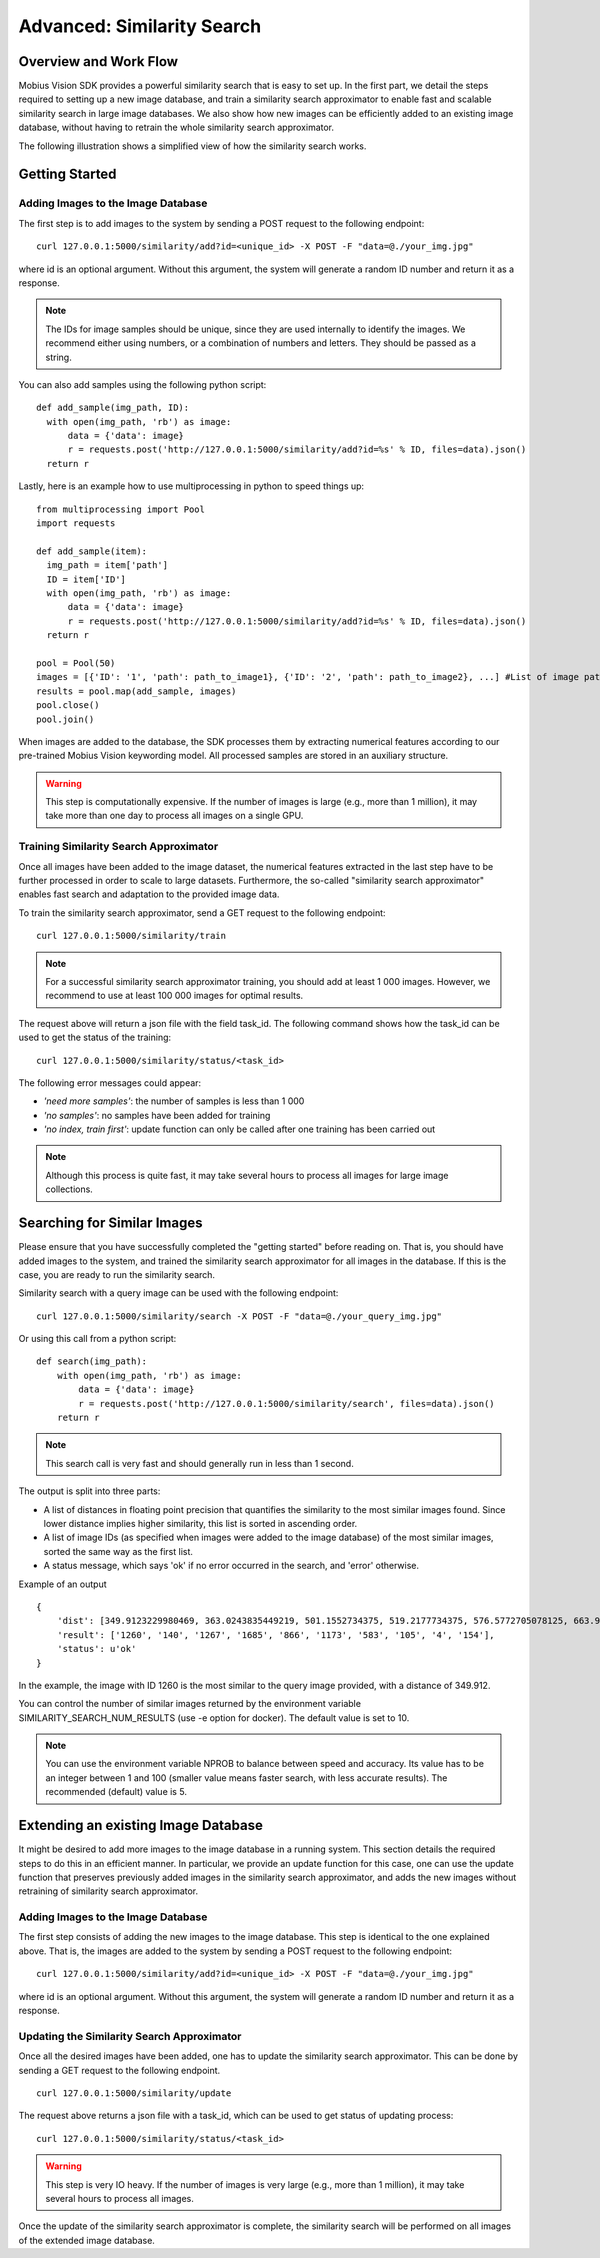 Advanced: Similarity Search
=================================

Overview and Work Flow
------------------------
Mobius Vision SDK provides a powerful similarity search that is easy to set up. In the first part, we detail the steps required to setting up a new image database, and train a similarity search approximator to enable fast and scalable similarity search in large image databases. We also show how new images can be efficiently added to an existing image database, without having to retrain the whole similarity search approximator.

The following illustration shows a simplified view of how the similarity search works.

.. image::
  data/similarity_search.png
  :align: left

Getting Started
--------------

Adding Images to the Image Database
^^^^^^^^^^^^^^^^^^^^^^^^^^^^^^^^^^^

The first step is to add images to the system by sending a POST request to the following endpoint:
::

  curl 127.0.0.1:5000/similarity/add?id=<unique_id> -X POST -F "data=@./your_img.jpg"

where id is an optional argument. Without this argument, the system will generate a random ID number and return it as a response.

.. note::

  The IDs for image samples should be unique, since they are used internally to identify the images. We recommend either using numbers, or a combination of numbers and letters. They should be passed as a string.

You can also add samples using the following python script:
::

  def add_sample(img_path, ID):
    with open(img_path, 'rb') as image:
        data = {'data': image}
        r = requests.post('http://127.0.0.1:5000/similarity/add?id=%s' % ID, files=data).json()
    return r

Lastly, here is an example how to use multiprocessing in python to speed things up:
::

  from multiprocessing import Pool
  import requests

  def add_sample(item):
    img_path = item['path']
    ID = item['ID']
    with open(img_path, 'rb') as image:
        data = {'data': image}
        r = requests.post('http://127.0.0.1:5000/similarity/add?id=%s' % ID, files=data).json()
    return r

  pool = Pool(50)
  images = [{'ID': '1', 'path': path_to_image1}, {'ID': '2', 'path': path_to_image2}, ...] #List of image paths
  results = pool.map(add_sample, images)
  pool.close()
  pool.join()

When images are added to the database, the SDK processes them by extracting numerical features according to our pre-trained Mobius Vision keywording model. All processed samples are stored in an auxiliary structure.

.. warning::

  This step is computationally expensive. If the number of images is large (e.g., more than 1 million), it may take more than one day to process all images on a single GPU.


Training Similarity Search Approximator
^^^^^^^^^^^^^^^^^^^^^^^^^^^^^^^^^^^^^^^


Once all images have been added to the image dataset, the numerical features extracted in the last step have to be further processed in order to scale to large datasets. Furthermore, the so-called "similarity search approximator" enables fast search and adaptation to the provided image data.

To train the similarity search approximator, send a GET request to the following endpoint:
::

  curl 127.0.0.1:5000/similarity/train

.. note::

  For a successful similarity search approximator training, you should add at least 1 000 images. However, we recommend to use at least 100 000 images for optimal results.

The request above will return a json file with the field task_id. The following command shows how the task_id can be used to get the status of the training:
::

  curl 127.0.0.1:5000/similarity/status/<task_id>

The following error messages could appear:

* *'need more samples'*: the number of samples is less than 1 000
* *'no samples'*: no samples have been added for training
* *'no index, train first'*: update function can only be called after one training has been carried out

.. note::

  Although this process is quite fast, it may take several hours to process all images for large image collections.

Searching for Similar Images
----------------------------

Please ensure that you have successfully completed the "getting started" before reading on. That is, you should have added images to the system, and trained the similarity search approximator for all images in the database. If this is the case, you are ready to run the similarity search.

Similarity search with a query image can be used with the following endpoint:
::

  curl 127.0.0.1:5000/similarity/search -X POST -F "data=@./your_query_img.jpg"

Or using this call from a python script:
::

  def search(img_path):
      with open(img_path, 'rb') as image:
          data = {'data': image}
          r = requests.post('http://127.0.0.1:5000/similarity/search', files=data).json()
      return r

.. note::

  This search call is very fast and should generally run in less than 1 second.

The output is split into three parts:

* A list of distances in floating point precision that quantifies the similarity to the most similar images found. Since lower distance implies higher similarity, this list is sorted in ascending order.
* A list of image IDs (as specified when images were added to the image database) of the most similar images, sorted the same way as the first list.
* A status message, which says 'ok' if no error occurred in the search, and 'error' otherwise.


Example of an output
::

  {
      'dist': [349.9123229980469, 363.0243835449219, 501.1552734375, 519.2177734375, 576.5772705078125, 663.9130859375, 667.498291015625, 671.4913940429688, 684.84228515625, 705.6535034179688],
      'result': ['1260', '140', '1267', '1685', '866', '1173', '583', '105', '4', '154'],
      'status': u'ok'
  }

In the example, the image with ID 1260 is the most similar to the query image provided, with a distance of 349.912.

You can control the number of similar images returned by the environment variable SIMILARITY_SEARCH_NUM_RESULTS (use -e option for docker). The default value is set to 10.

.. note::

  You can use the environment variable NPROB to balance between speed and accuracy. Its value has to be an integer between 1 and 100 (smaller value means faster search, with less accurate results). The recommended (default) value is 5.

Extending an existing Image Database
------------------------------------

It might be desired to add more images to the image database in a running system. This section details the required steps to do this in an efficient manner. In particular, we provide an update function for this case, one can use the update function that preserves previously added images in the similarity search approximator, and adds the new images without retraining of similarity search approximator.

Adding Images to the Image Database
^^^^^^^^^^^^^^^^^^^^^^^^^^^^^^^^^^^

The first step consists of adding the new images to the image database. This step is identical to the one explained above. That is, the images are added to the system by sending a POST request to the following endpoint:
::

  curl 127.0.0.1:5000/similarity/add?id=<unique_id> -X POST -F "data=@./your_img.jpg"

where id is an optional argument. Without this argument, the system will generate a random ID number and return it as a response.

Updating the Similarity Search Approximator
^^^^^^^^^^^^^^^^^^^^^^^^^^^^^^^^^^^^^^^^^^^

Once all the desired images have been added, one has to update the similarity search approximator. This can be done by sending a GET request to the following endpoint.
::

  curl 127.0.0.1:5000/similarity/update

The request above returns a json file with a task_id, which can be used to get status of updating process:
::

  curl 127.0.0.1:5000/similarity/status/<task_id>

.. warning::

  This step is very IO heavy. If the number of images is very large (e.g., more than 1 million), it may take several hours to process all images.

Once the update of the similarity search approximator is complete, the similarity search will be performed on all images of the extended image database.
